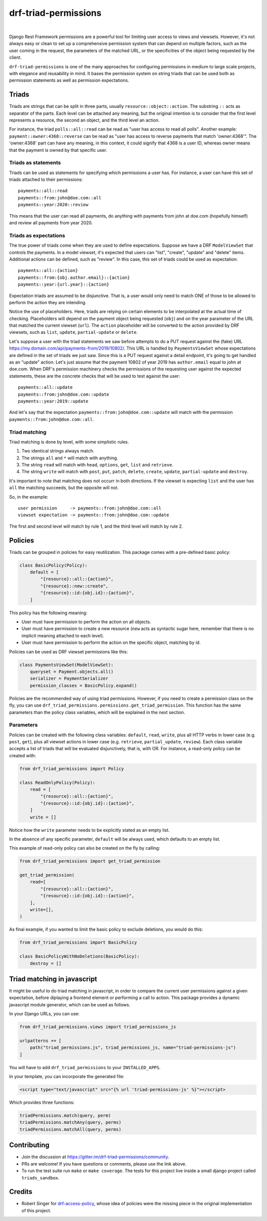 drf-triad-permissions
=====================

.. image:: https://img.shields.io/badge/packaging-poetry-purple.svg
    :alt: Packaging: poetry
    :target: https://github.com/sdispater/poetry

.. image:: https://img.shields.io/badge/code%20style-black-black.svg
    :alt: Code style: black
    :target: https://github.com/ambv/black

.. image:: https://badges.gitter.im/Join%20Chat.svg
    :alt: Join the chat at https://gitter.im/drf-triad-permissions
    :target: https://gitter.im/drf-triad-permissions/community?utm_source=share-link&utm_medium=link&utm_campaign=share-link

.. image:: https://github.com/lorinkoz/drf-triad-permissions/workflows/code/badge.svg
    :alt: Build status
    :target: https://github.com/lorinkoz/drf-triad-permissions/actions

.. image:: https://coveralls.io/repos/github/lorinkoz/drf-triad-permissions/badge.svg?branch=master
    :alt: Code coverage
    :target: https://coveralls.io/github/lorinkoz/drf-triad-permissions?branch=master

.. image:: https://badge.fury.io/py/drf-triad-permissions.svg
    :alt: PyPi version
    :target: http://badge.fury.io/py/drf-triad-permissions

.. image:: https://pepy.tech/badge/drf-triad-permissions/month
    :alt: Downloads
    :target: https://pepy.tech/project/drf-triad-permissions/month

|

Django Rest Framework permissions are a powerful tool for limiting user access to views and viewsets.
However, it's not always easy or clean to set up a comprehensive permission system that can depend on multiple factors,
such as the user coming in the request, the parameters of the matched URL, or the specificities of the object being
requested by the client.

``drf-triad-permissions`` is one of the many approaches for configuring permissions in medium to large scale projects,
with elegance and reusability in mind. It bases the permission system on string triads that can be used both as
permission statements as well as permission expectations.

Triads
------

Triads are strings that can be split in three parts, usually ``resource::object::action``. The substring ``::`` acts
as separator of the parts. Each level can be attached any meaning, but the original intention is to consider that
the first level represents a resource, the second an object, and the third level an action.

For instance, the triad ``polls::all::read`` can be read as "user has access to read all polls". Another example:
``payment::owner:4368::reverse`` can be read as "user has access to reverse payments that match 'owner:4368'". The
'owner:4368' part can have any meaning, in this context, it could signify that 4368 is a user ID, whereas owner means
that the payment is owned by that specific user.

Triads as statements
++++++++++++++++++++

Triads can be used as statements for specifying which permissions a user has. For instance, a user can have this set of
triads attached to their permissions::

    payments::all::read
    payments::from:john@doe.com::all
    payments::year:2020::review

This means that the user can read all payments, do anything with payments from john at doe.com (hopefully himself) and
review all payments from year 2020.

Triads as expectations
++++++++++++++++++++++

The true power of triads come when they are used to define expectations. Suppose we have a DRF ``ModelViewSet`` that
controls the payments. In a model viewset, it's expected that users can "list", "create", "update" and "delete" items.
Additional actions can be defined, such as "review". In this case, this set of triads could be used as expectation::

    payments::all::{action}
    payments::from:{obj.author.email}::{action}
    payments::year:{url.year}::{action}

Expectation triads are assumed to be disjunctive. That is, a user would only need to match ONE of those to be allowed
to perform the action they are intending.

Notice the use of placeholders. Here, triads are relying on certain elements to be interpolated at the actual time of
checking. Placeholders will depend on the payment object being requested (``obj``) and on the year parameter of the URL
that matched the current viewset (``url``). The ``action`` placeholder will be converted to the action provided by DRF
viewsets, such as ``list``, ``update``, ``partial-update`` or ``delete``.

Let's suppose a user with the triad statements we saw before attempts to do a PUT request against the (fake) URL
https://my.domain.com/api/payments-from/2019/10802/. This URL is handled by ``PaymentsViewSet`` whose expectations are
defined in the set of triads we just saw. Since this is a PUT request against a detail endpoint, it's going to get
handled as an "update" action. Let's just assume that the payment 10802 of year 2019 has ``author.email`` equal to 
john at doe.com. When DRF's permission machinery checks the permissions of the requesting user against the expected
statements, these are the concrete checks that will be used to test against the user::

    payments::all::update
    payments::from:john@doe.com::update
    payments::year:2019::update

And let's say that the expectation ``payments::from:john@doe.com::update`` will match with the permission
``payments::from:john@doe.com::all``.

Triad matching
++++++++++++++

Triad matching is done by level, with some simplistic rules.

#. Two identical strings always match.
#. The strings ``all`` and ``*`` will match with anything.
#. The string ``read`` will match with ``head``, ``options``, ``get``, ``list`` and ``retrieve``.
#. The string ``write`` will match with ``post``, ``put``, ``patch``, ``delete``, ``create``, ``update``,
   ``partial-update`` and ``destroy``.

It's important to note that matching does not occurr in both directions. If the viewset is expecting ``list`` and the
user has ``all`` the matching succeeds, but the opposite will not.

So, in the example::

    user permission     -> payments::from:john@doe.com::all
    viewset expectation -> payments::from:john@doe.com::update

The first and second level will match by rule 1, and the third level will match by rule 2.

Policies
--------

Triads can be grouped in policies for easy reutilization. This package comes with a pre-defined basic policy:

.. code-block:: python

    class BasicPolicy(Policy):
        default = [
            "{resource}::all::{action}",
            "{resource}::new::create",
            "{resource}::id:{obj.id}::{action}",
        ]

This policy has the following meaning:

* User must have permission to perform the action on all objects.
* User must have permission to create a new resource (``new`` acts as syntactic sugar here, remember that there is no
  implicit meaning attached to each level).
* User must have permission to perform the action on the specific object, matching by id.

Policies can be used as DRF viewset permissions like this:

.. code-block:: python

    class PaymentsViewSet(ModelViewSet):
        queryset = Payment.objects.all()
        serializer = PaymentSerializer
        permission_classes = BasicPolicy.expand()

Policies are the recommended way of using triad permissions. However, if you need to create a permission class on the
fly, you can use ``drf_triad_permissions.permissions.get_triad_permission``. This function has the same parameters than
the policy class variables, which will be explained in the next section.

Parameters
++++++++++

Policies can be created with the following class variables: ``default``, ``read``, ``write``, plus all HTTP verbs in
lower case (e.g. ``post``, ``get``), plus all viewset actions in lower case (e.g. ``retrieve``, ``partial_update``,
``review``). Each class variable accepts a list of triads that will be evaluated disjunctively, that is, with OR.
For instance, a read-only policy can be created with:

.. code-block:: python

    from drf_triad_permissions import Policy

    class ReadOnlyPolicy(Policy):
        read = [
            "{resource}::all::{action}",
            "{resource}::id:{obj.id}::{action}",
        ]
        write = []

Notice how the ``write`` parameter needs to be explicitly stated as an empty list.

In the absence of any specific parameter, ``default`` will be always used, which defaults to an empty list.

This example of read-only policy can also be created on the fly by calling:

.. code-block:: python

    from drf_triad_permissions import get_triad_permission

    get_triad_permission(
        read=[
            "{resource}::all::{action}",
            "{resource}::id:{obj.id}::{action}",
        ],
        write=[],
    )

As final example, if you wanted to limit the basic policy to exclude deletions, you would do this:

.. code-block:: python

    from drf_triad_permissions import BasicPolicy

    class BasicPolicyWithNoDeletions(BasicPolicy):
        destroy = []

Triad matching in javascript
----------------------------

It might be useful to do triad matching in javascript, in order to compare the current user permissions against a given
expectation, before diplaying a frontend element or performing a call to action. This package provides a dynamic
javascript module generator, which can be used as follows.

In your Django URLs, you can use:

.. code-block:: python

    from drf_triad_permissions.views import triad_permissions_js

    urlpatterns += [
        path("triad_permissions.js", triad_permissions_js, name="triad-permissions-js")
    ]

You will have to add ``drf_triad_permissions`` to your ``INSTALLED_APPS``.

In your template, you can incorporate the generated file:

.. code-block:: html

    <script type="text/javascript" src="{% url 'triad-permissions-js' %}"></script>

Which provides three functions:

.. code-block:: javascript

    triadPermissions.match(query, perm)
    triadPermissions.matchAny(query, perms)
    triadPermissions.matchAll(query, perms)

Contributing
------------

* Join the discussion at https://gitter.im/drf-triad-permissions/community.
* PRs are welcome! If you have questions or comments, please use the link above.
* To run the test suite run ``make`` or ``make coverage``. The tests for this project live inside a small django
  project called ``triads_sandbox``.

Credits
-------

* Robert Singer for `drf-access-policy`_, whose idea of policies were the missing piece in the original implementation
  of this project.

.. _drf-access-policy: https://github.com/rsinger86/drf-access-policy
